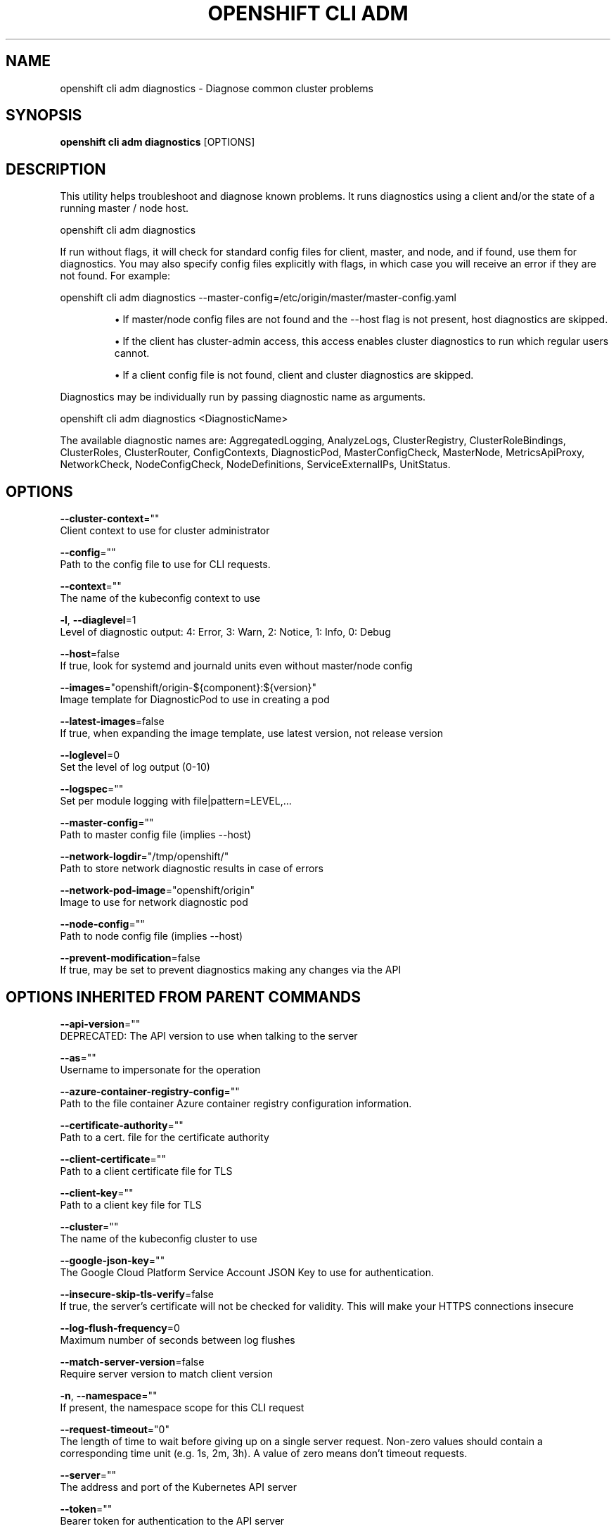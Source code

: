 .TH "OPENSHIFT CLI ADM" "1" " Openshift CLI User Manuals" "Openshift" "June 2016"  ""


.SH NAME
.PP
openshift cli adm diagnostics \- Diagnose common cluster problems


.SH SYNOPSIS
.PP
\fBopenshift cli adm diagnostics\fP [OPTIONS]


.SH DESCRIPTION
.PP
This utility helps troubleshoot and diagnose known problems. It runs diagnostics using a client and/or the state of a running master / node host.

.PP
openshift cli adm diagnostics

.PP
If run without flags, it will check for standard config files for client, master, and node, and if found, use them for diagnostics. You may also specify config files explicitly with flags, in which case you will receive an error if they are not found. For example:

.PP
openshift cli adm diagnostics \-\-master\-config=/etc/origin/master/master\-config.yaml
.IP 

.IP
\(bu If master/node config files are not found and the \-\-host flag is not present, host diagnostics are skipped.
.br
.IP
\(bu If the client has cluster\-admin access, this access enables cluster diagnostics to run which regular users cannot.
.br
.IP
\(bu If a client config file is not found, client and cluster diagnostics are skipped.
.br
.PP
Diagnostics may be individually run by passing diagnostic name as arguments.

.PP
openshift cli adm diagnostics <DiagnosticName>

.PP
The available diagnostic names are: AggregatedLogging, AnalyzeLogs, ClusterRegistry, ClusterRoleBindings, ClusterRoles, ClusterRouter, ConfigContexts, DiagnosticPod, MasterConfigCheck, MasterNode, MetricsApiProxy, NetworkCheck, NodeConfigCheck, NodeDefinitions, ServiceExternalIPs, UnitStatus.


.SH OPTIONS
.PP
\fB\-\-cluster\-context\fP=""
    Client context to use for cluster administrator

.PP
\fB\-\-config\fP=""
    Path to the config file to use for CLI requests.

.PP
\fB\-\-context\fP=""
    The name of the kubeconfig context to use

.PP
\fB\-l\fP, \fB\-\-diaglevel\fP=1
    Level of diagnostic output: 4: Error, 3: Warn, 2: Notice, 1: Info, 0: Debug

.PP
\fB\-\-host\fP=false
    If true, look for systemd and journald units even without master/node config

.PP
\fB\-\-images\fP="openshift/origin\-${component}:${version}"
    Image template for DiagnosticPod to use in creating a pod

.PP
\fB\-\-latest\-images\fP=false
    If true, when expanding the image template, use latest version, not release version

.PP
\fB\-\-loglevel\fP=0
    Set the level of log output (0\-10)

.PP
\fB\-\-logspec\fP=""
    Set per module logging with file|pattern=LEVEL,...

.PP
\fB\-\-master\-config\fP=""
    Path to master config file (implies \-\-host)

.PP
\fB\-\-network\-logdir\fP="/tmp/openshift/"
    Path to store network diagnostic results in case of errors

.PP
\fB\-\-network\-pod\-image\fP="openshift/origin"
    Image to use for network diagnostic pod

.PP
\fB\-\-node\-config\fP=""
    Path to node config file (implies \-\-host)

.PP
\fB\-\-prevent\-modification\fP=false
    If true, may be set to prevent diagnostics making any changes via the API


.SH OPTIONS INHERITED FROM PARENT COMMANDS
.PP
\fB\-\-api\-version\fP=""
    DEPRECATED: The API version to use when talking to the server

.PP
\fB\-\-as\fP=""
    Username to impersonate for the operation

.PP
\fB\-\-azure\-container\-registry\-config\fP=""
    Path to the file container Azure container registry configuration information.

.PP
\fB\-\-certificate\-authority\fP=""
    Path to a cert. file for the certificate authority

.PP
\fB\-\-client\-certificate\fP=""
    Path to a client certificate file for TLS

.PP
\fB\-\-client\-key\fP=""
    Path to a client key file for TLS

.PP
\fB\-\-cluster\fP=""
    The name of the kubeconfig cluster to use

.PP
\fB\-\-google\-json\-key\fP=""
    The Google Cloud Platform Service Account JSON Key to use for authentication.

.PP
\fB\-\-insecure\-skip\-tls\-verify\fP=false
    If true, the server's certificate will not be checked for validity. This will make your HTTPS connections insecure

.PP
\fB\-\-log\-flush\-frequency\fP=0
    Maximum number of seconds between log flushes

.PP
\fB\-\-match\-server\-version\fP=false
    Require server version to match client version

.PP
\fB\-n\fP, \fB\-\-namespace\fP=""
    If present, the namespace scope for this CLI request

.PP
\fB\-\-request\-timeout\fP="0"
    The length of time to wait before giving up on a single server request. Non\-zero values should contain a corresponding time unit (e.g. 1s, 2m, 3h). A value of zero means don't timeout requests.

.PP
\fB\-\-server\fP=""
    The address and port of the Kubernetes API server

.PP
\fB\-\-token\fP=""
    Bearer token for authentication to the API server

.PP
\fB\-\-user\fP=""
    The name of the kubeconfig user to use


.SH SEE ALSO
.PP
\fBopenshift\-cli\-adm(1)\fP,


.SH HISTORY
.PP
June 2016, Ported from the Kubernetes man\-doc generator
